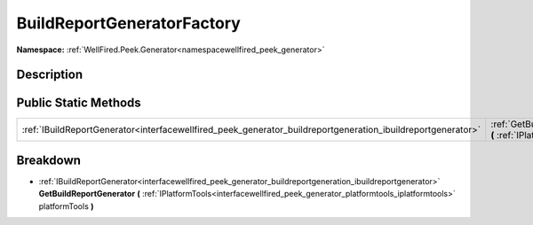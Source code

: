 .. _classwellfired_peek_generator_buildreportgeneration_buildreportgeneratorfactory:

BuildReportGeneratorFactory
============================

**Namespace:** :ref:`WellFired.Peek.Generator<namespacewellfired_peek_generator>`

Description
------------



Public Static Methods
----------------------

+--------------------------------------------------------------------------------------------------------------+---------------------------------------------------------------------------------------------------------------------------------------------------------------------------------------------------------------------------------------------------------------------+
|:ref:`IBuildReportGenerator<interfacewellfired_peek_generator_buildreportgeneration_ibuildreportgenerator>`   |:ref:`GetBuildReportGenerator<classwellfired_peek_generator_buildreportgeneration_buildreportgeneratorfactory_1a669a17150e8151ccb6ef4a82bfd5e2ac>` **(** :ref:`IPlatformTools<interfacewellfired_peek_generator_platformtools_iplatformtools>` platformTools **)**   |
+--------------------------------------------------------------------------------------------------------------+---------------------------------------------------------------------------------------------------------------------------------------------------------------------------------------------------------------------------------------------------------------------+

Breakdown
----------

.. _classwellfired_peek_generator_buildreportgeneration_buildreportgeneratorfactory_1a669a17150e8151ccb6ef4a82bfd5e2ac:

- :ref:`IBuildReportGenerator<interfacewellfired_peek_generator_buildreportgeneration_ibuildreportgenerator>` **GetBuildReportGenerator** **(** :ref:`IPlatformTools<interfacewellfired_peek_generator_platformtools_iplatformtools>` platformTools **)**

